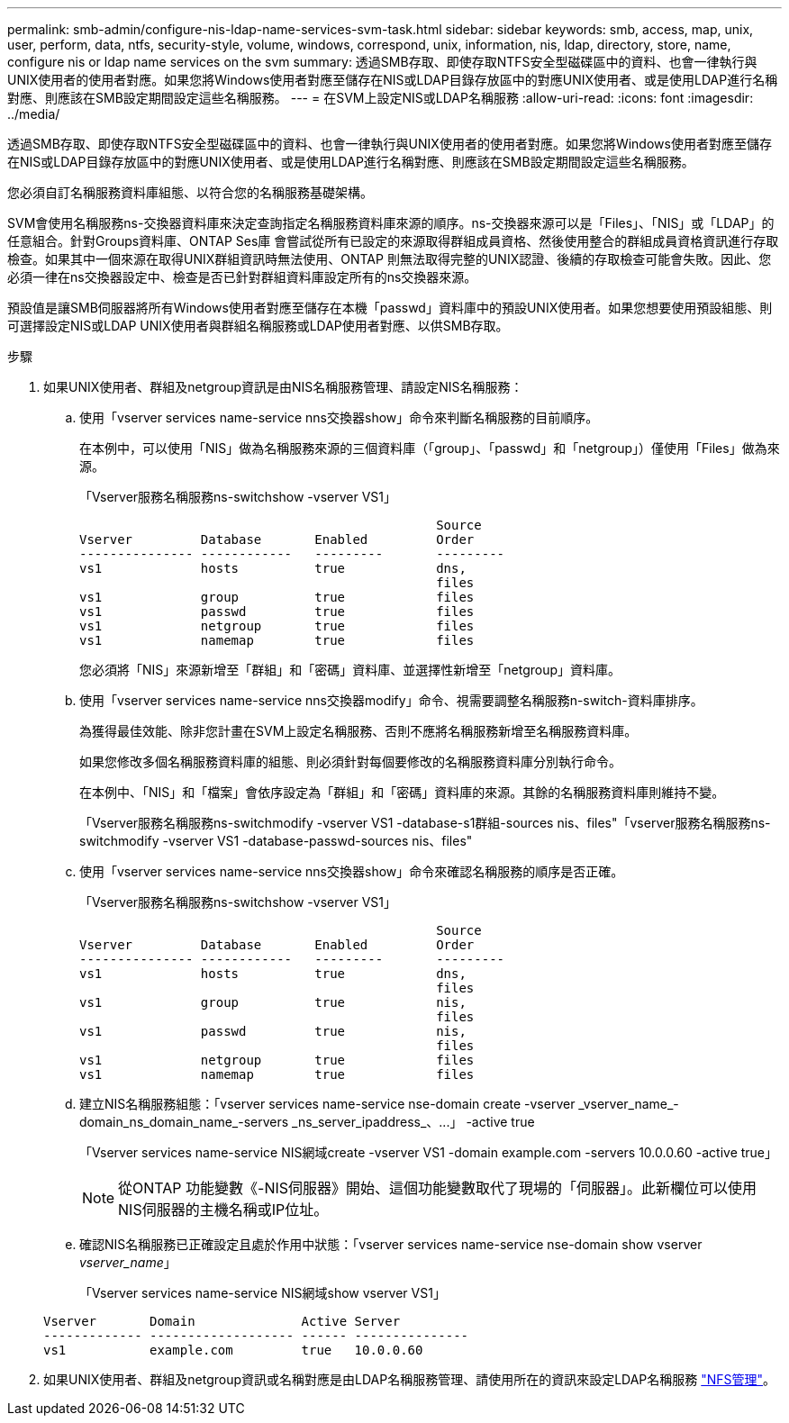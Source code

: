 ---
permalink: smb-admin/configure-nis-ldap-name-services-svm-task.html 
sidebar: sidebar 
keywords: smb, access, map, unix, user, perform, data, ntfs, security-style, volume, windows, correspond, unix, information, nis, ldap, directory, store, name, configure nis or ldap name services on the svm 
summary: 透過SMB存取、即使存取NTFS安全型磁碟區中的資料、也會一律執行與UNIX使用者的使用者對應。如果您將Windows使用者對應至儲存在NIS或LDAP目錄存放區中的對應UNIX使用者、或是使用LDAP進行名稱對應、則應該在SMB設定期間設定這些名稱服務。 
---
= 在SVM上設定NIS或LDAP名稱服務
:allow-uri-read: 
:icons: font
:imagesdir: ../media/


[role="lead"]
透過SMB存取、即使存取NTFS安全型磁碟區中的資料、也會一律執行與UNIX使用者的使用者對應。如果您將Windows使用者對應至儲存在NIS或LDAP目錄存放區中的對應UNIX使用者、或是使用LDAP進行名稱對應、則應該在SMB設定期間設定這些名稱服務。

您必須自訂名稱服務資料庫組態、以符合您的名稱服務基礎架構。

SVM會使用名稱服務ns-交換器資料庫來決定查詢指定名稱服務資料庫來源的順序。ns-交換器來源可以是「Files」、「NIS」或「LDAP」的任意組合。針對Groups資料庫、ONTAP Ses庫 會嘗試從所有已設定的來源取得群組成員資格、然後使用整合的群組成員資格資訊進行存取檢查。如果其中一個來源在取得UNIX群組資訊時無法使用、ONTAP 則無法取得完整的UNIX認證、後續的存取檢查可能會失敗。因此、您必須一律在ns交換器設定中、檢查是否已針對群組資料庫設定所有的ns交換器來源。

預設值是讓SMB伺服器將所有Windows使用者對應至儲存在本機「passwd」資料庫中的預設UNIX使用者。如果您想要使用預設組態、則可選擇設定NIS或LDAP UNIX使用者與群組名稱服務或LDAP使用者對應、以供SMB存取。

.步驟
. 如果UNIX使用者、群組及netgroup資訊是由NIS名稱服務管理、請設定NIS名稱服務：
+
.. 使用「vserver services name-service nns交換器show」命令來判斷名稱服務的目前順序。
+
在本例中，可以使用「NIS」做為名稱服務來源的三個資料庫（「group」、「passwd」和「netgroup」）僅使用「Files」做為來源。

+
「Vserver服務名稱服務ns-switchshow -vserver VS1」

+
[listing]
----

                                               Source
Vserver         Database       Enabled         Order
--------------- ------------   ---------       ---------
vs1             hosts          true            dns,
                                               files
vs1             group          true            files
vs1             passwd         true            files
vs1             netgroup       true            files
vs1             namemap        true            files
----
+
您必須將「NIS」來源新增至「群組」和「密碼」資料庫、並選擇性新增至「netgroup」資料庫。

.. 使用「vserver services name-service nns交換器modify」命令、視需要調整名稱服務n-switch-資料庫排序。
+
為獲得最佳效能、除非您計畫在SVM上設定名稱服務、否則不應將名稱服務新增至名稱服務資料庫。

+
如果您修改多個名稱服務資料庫的組態、則必須針對每個要修改的名稱服務資料庫分別執行命令。

+
在本例中、「NIS」和「檔案」會依序設定為「群組」和「密碼」資料庫的來源。其餘的名稱服務資料庫則維持不變。

+
「Vserver服務名稱服務ns-switchmodify -vserver VS1 -database-s1群組-sources nis、files"「vserver服務名稱服務ns-switchmodify -vserver VS1 -database-passwd-sources nis、files"

.. 使用「vserver services name-service nns交換器show」命令來確認名稱服務的順序是否正確。
+
「Vserver服務名稱服務ns-switchshow -vserver VS1」

+
[listing]
----

                                               Source
Vserver         Database       Enabled         Order
--------------- ------------   ---------       ---------
vs1             hosts          true            dns,
                                               files
vs1             group          true            nis,
                                               files
vs1             passwd         true            nis,
                                               files
vs1             netgroup       true            files
vs1             namemap        true            files
----
.. 建立NIS名稱服務組態：+「vserver services name-service nse-domain create -vserver _vserver_name_-domain_ns_domain_name_-servers _ns_server_ipaddress_、...」 -active true+
+
「Vserver services name-service NIS網域create -vserver VS1 -domain example.com -servers 10.0.0.60 -active true」

+
[NOTE]
====
從ONTAP 功能變數《-NIS伺服器》開始、這個功能變數取代了現場的「伺服器」。此新欄位可以使用NIS伺服器的主機名稱或IP位址。

====
.. 確認NIS名稱服務已正確設定且處於作用中狀態：「vserver services name-service nse-domain show vserver _vserver_name_」
+
「Vserver services name-service NIS網域show vserver VS1」

+
[listing]
----

Vserver       Domain              Active Server
------------- ------------------- ------ ---------------
vs1           example.com         true   10.0.0.60
----


. 如果UNIX使用者、群組及netgroup資訊或名稱對應是由LDAP名稱服務管理、請使用所在的資訊來設定LDAP名稱服務 link:../nfs-admin/index.html["NFS管理"]。

